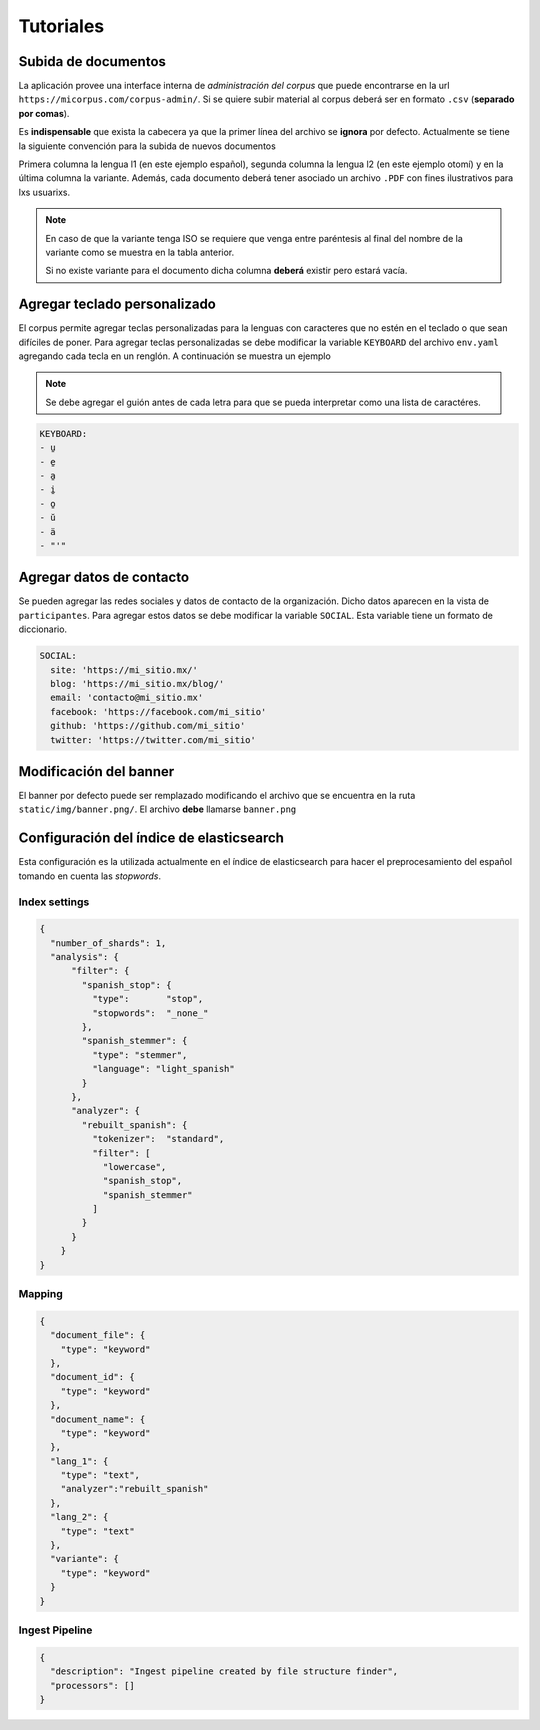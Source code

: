 Tutoriales
==========

Subida de documentos
--------------------

La aplicación provee una interface interna de *administración del corpus* que
puede encontrarse en la url ``https://micorpus.com/corpus-admin/``.
Si se quiere subir material al corpus deberá ser en formato ``.csv``
(**separado por comas**).

Es **indispensable** que exista la cabecera ya que la primer línea
del archivo se **ignora** por defecto. Actualmente se tiene la siguiente
convención para la subida de nuevos documentos

.. image:: ../img/corpus_table.png

Primera columna la lengua l1 (en este ejemplo español), segunda columna la
lengua l2 (en este ejemplo otomí) y en la última columna la variante. Además,
cada documento deberá tener asociado un archivo ``.PDF`` con fines ilustrativos
para lxs usuarixs.

.. note::
  En caso de que la variante tenga ISO se requiere que venga entre
  paréntesis al final del nombre de la variante como se muestra en la tabla
  anterior.

  Si no existe variante para el documento dicha columna **deberá** existir pero
  estará vacía.


Agregar teclado personalizado
-----------------------------

El corpus permite agregar teclas personalizadas para la lenguas con 
caracteres que no estén en el teclado o que sean difíciles de poner. Para
agregar teclas personalizadas se debe modificar la variable ``KEYBOARD`` del
archivo ``env.yaml`` agregando cada tecla en un renglón. A continuación se
muestra un ejemplo

.. note::

  Se debe agregar el guión antes de cada letra para que se pueda interpretar
  como una lista de caractéres.

.. code-block:: yaml

        KEYBOARD:
        - u̱
        - e̱
        - a̱
        - i̱
        - o̱
        - ŭ
        - ä
        - "'"

Agregar datos de contacto
-------------------------

Se pueden agregar las redes sociales y datos de contacto de la organización.
Dicho datos aparecen en la vista de ``participantes``. Para agregar estos datos
se debe modificar la variable ``SOCIAL``. Esta variable tiene un formato de 
diccionario.

.. code-block:: yaml


        SOCIAL:
          site: 'https://mi_sitio.mx/'
          blog: 'https://mi_sitio.mx/blog/'
          email: 'contacto@mi_sitio.mx'
          facebook: 'https://facebook.com/mi_sitio'
          github: 'https://github.com/mi_sitio'
          twitter: 'https://twitter.com/mi_sitio'


Modificación del banner
-----------------------

El banner por defecto puede ser remplazado modificando el archivo
que se encuentra en la ruta ``static/img/banner.png/``. El archivo **debe**
llamarse ``banner.png``


.. _elastic-configuration:

Configuración del índice de elasticsearch
-----------------------------------------

Esta configuración es la utilizada actualmente en el índice de elasticsearch
para hacer el preprocesamiento del español tomando en cuenta las *stopwords*.

Index settings
^^^^^^^^^^^^^^

.. code-block:: json

  {
    "number_of_shards": 1,
    "analysis": {
        "filter": {
          "spanish_stop": {
            "type":       "stop",
            "stopwords":  "_none_"
          },
          "spanish_stemmer": {
            "type": "stemmer",
            "language": "light_spanish"
          }
        },
        "analyzer": {
          "rebuilt_spanish": {
            "tokenizer":  "standard",
            "filter": [
              "lowercase",
              "spanish_stop",
              "spanish_stemmer"
            ]
          }
        }
      }
  }

Mapping
^^^^^^^

.. code-block:: json

  {
    "document_file": {
      "type": "keyword"
    },
    "document_id": {
      "type": "keyword"
    },
    "document_name": {
      "type": "keyword"
    },
    "lang_1": {
      "type": "text",
      "analyzer":"rebuilt_spanish"
    },
    "lang_2": {
      "type": "text"
    },
    "variante": {
      "type": "keyword"
    }
  }

Ingest Pipeline
^^^^^^^^^^^^^^^

.. code-block:: json

  {
    "description": "Ingest pipeline created by file structure finder",
    "processors": []
  }
